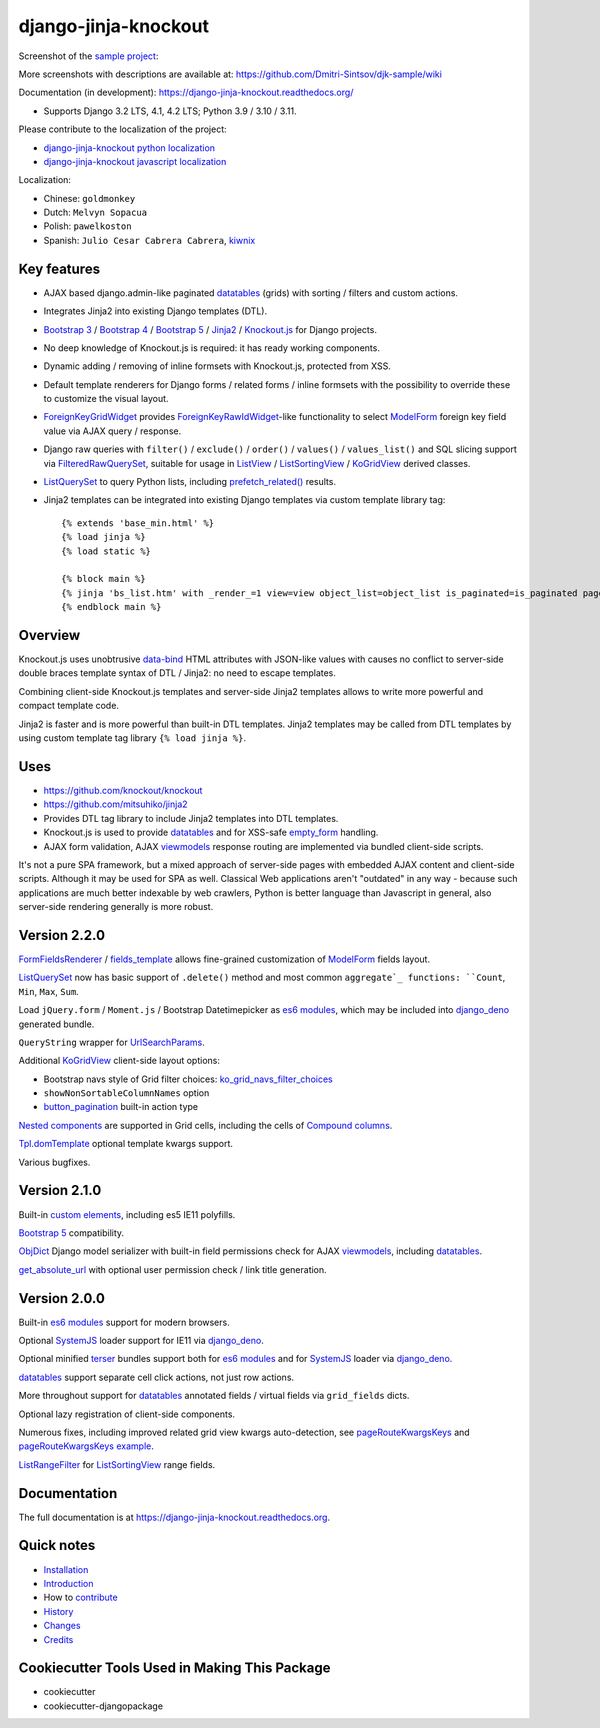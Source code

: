 =====================
django-jinja-knockout
=====================

.. _aggregate: https://docs.djangoproject.com/en/dev/topics/db/aggregation/#generating-aggregates-over-a-queryset
.. _Compound columns: https://django-jinja-knockout.readthedocs.io/en/latest/datatables.html#compound-columns
.. _custom elements: https://github.com/Dmitri-Sintsov/django-jinja-knockout/blob/master/django_jinja_knockout/static/djk/js/elements.js
.. _renderValue: https://github.com/Dmitri-Sintsov/django-jinja-knockout/search?q=renderValue&unscoped_q=renderValue
.. _renderNestedList: https://django-jinja-knockout.readthedocs.io/en/latest/datatables.html#nested-verbose-field-names
.. _button_pagination: https://github.com/Dmitri-Sintsov/django-jinja-knockout/search?q=button_pagination&type=code
.. _Bootstrap 3: https://github.com/Dmitri-Sintsov/djk-bootstrap3
.. _Bootstrap 4: https://github.com/Dmitri-Sintsov/djk-bootstrap4
.. _Bootstrap 5: https://github.com/Dmitri-Sintsov/djk-bootstrap5
.. _data-bind: https://knockoutjs.com/documentation/binding-syntax.html
.. _datatables: https://django-jinja-knockout.readthedocs.io/en/latest/datatables.html
.. _django_deno: https://github.com/Dmitri-Sintsov/django-deno
.. _django-jinja-knockout python localization: https://poeditor.com/join/project/9hqQrFEdDM
.. _django-jinja-knockout javascript localization: https://poeditor.com/join/project/049HWzP3eb
.. _empty_form: https://docs.djangoproject.com/en/dev/topics/forms/formsets/#empty-form
.. _es6 modules: https://developer.mozilla.org/en-US/docs/Web/JavaScript/Guide/Modules
.. _fields_template: https://github.com/Dmitri-Sintsov/django-jinja-knockout/search?q=fields_template
.. _FilteredRawQuerySet: https://django-jinja-knockout.readthedocs.io/en/latest/query.html#filteredrawqueryset
.. _ForeignKeyGridWidget: https://django-jinja-knockout.readthedocs.io/en/latest/widgets.html#foreignkeygridwidget
.. _ForeignKeyRawIdWidget: https://github.com/django/django/search?l=Python&q=ForeignKeyRawIdWidget
.. _FormFieldsRenderer: https://github.com/Dmitri-Sintsov/django-jinja-knockout/search?q=FormFieldsRenderer
.. _get_absolute_url: https://github.com/Dmitri-Sintsov/django-jinja-knockout/search?l=Python&q=get_absolute_url
.. _Jinja2: http://jinja.pocoo.org/docs/dev/
.. _kiwnix: https://github.com/Dmitri-Sintsov/django-jinja-knockout/commits?author=kiwnix
.. _Knockout.js: http://knockoutjs.com/
.. _ko_grid_navs_filter_choices: https://github.com/Dmitri-Sintsov/django-jinja-knockout/search?q=ko_grid_navs_filter_choices&type=code
.. _ListView: https://docs.djangoproject.com/en/dev/ref/class-based-views/generic-display/#listview
.. _ListRangeFilter: https://github.com/Dmitri-Sintsov/django-jinja-knockout/search?q=ListRangeFilter&type=code
.. _ListSortingView: https://django-jinja-knockout.readthedocs.io/en/latest/views.html#listsortingview
.. _KoGridView: https://django-jinja-knockout.readthedocs.io/en/latest/datatables.html
.. _ListQuerySet: https://django-jinja-knockout.readthedocs.io/en/latest/query.html#listqueryset
.. _many to many relationships: https://docs.djangoproject.com/en/dev/topics/db/examples/many_to_many/
.. _ModelForm: https://docs.djangoproject.com/en/dev/topics/forms/modelforms/#modelform
.. _MultipleKeyGridWidget: https://django-jinja-knockout.readthedocs.io/en/latest/datatables.html#multiplekeygridwidget
.. _Nested components: https://django-jinja-knockout.readthedocs.io/en/latest/clientside.html#clientside-nested-components
.. _ObjDict: https://github.com/Dmitri-Sintsov/django-jinja-knockout/search?l=Python&q=objdict
.. _PageContext: https://django-jinja-knockout.readthedocs.io/en/latest/context_processors.html#pagecontext-page-context
.. _pageRouteKwargsKeys: https://github.com/Dmitri-Sintsov/django-jinja-knockout/search?l=Python&q=pageRouteKwargsKeys&type=code
.. _pageRouteKwargsKeys example: https://github.com/Dmitri-Sintsov/djk-sample/search?q=pageRouteKwargsKeys&type=code
.. _prefetch_related(): https://docs.djangoproject.com/en/dev/ref/models/querysets/#django.db.models.Prefetch
.. _sample project: https://github.com/Dmitri-Sintsov/djk-sample
.. _SystemJS: https://github.com/systemjs/systemjs
.. _TemplateResponse: https://docs.djangoproject.com/en/dev/ref/template-response/
.. _terser: https://terser.org
.. _Tpl.domTemplate: https://github.com/Dmitri-Sintsov/django-jinja-knockout/search?q=domTemplate&type=code
.. _UrlPath: https://github.com/Dmitri-Sintsov/djk-sample/search?l=Python&q=UrlPath
.. _UrlSearchParams: https://developer.mozilla.org/en-US/docs/Web/API/URLSearchParams
.. _viewmodels: https://django-jinja-knockout.readthedocs.io/en/latest/viewmodels.html

.. image:: https://badge.fury.io/py/django-jinja-knockout.png
   :alt: PyPI package
   :target: https://badge.fury.io/py/django-jinja-knockout

.. image:: https://readthedocs.org/projects/django-jinja-knockout/badge/?version=latest
    :alt: Documentation Status
    :target: https://django-jinja-knockout.readthedocs.io/en/latest/?badge=latest

.. image:: https://icons.iconarchive.com/icons/dtafalonso/android-lollipop/24/Youtube-icon.png
    :alt: Watch selenium tests recorded videos.
    :target: https://www.youtube.com/channel/UCZTrByxVSXdyW0z3e3qjTsQ

.. image:: https://badges.gitter.im/django-jinja-knockout/Lobby.svg
   :alt: Join the chat at https://gitter.im/django-jinja-knockout/Lobby
   :target: https://gitter.im/django-jinja-knockout/Lobby?utm_source=badge&utm_medium=badge&utm_campaign=pr-badge&utm_content=badge

Screenshot of the `sample project`_:

.. image:: https://raw.githubusercontent.com/wiki/Dmitri-Sintsov/djk-sample/djk_edit_inline.png
   :width: 740px

More screenshots with descriptions are available at: https://github.com/Dmitri-Sintsov/djk-sample/wiki

Documentation (in development): https://django-jinja-knockout.readthedocs.org/

* Supports Django 3.2 LTS, 4.1, 4.2 LTS; Python 3.9 / 3.10 / 3.11.

Please contribute to the localization of the project:

* `django-jinja-knockout python localization`_
* `django-jinja-knockout javascript localization`_

Localization:

* Chinese: ``goldmonkey``
* Dutch: ``Melvyn Sopacua``
* Polish: ``pawelkoston``
* Spanish: ``Julio Cesar Cabrera Cabrera``, `kiwnix`_

Key features
------------

* AJAX based django.admin-like paginated `datatables`_ (grids) with sorting / filters and custom actions.
* Integrates Jinja2 into existing Django templates (DTL).
* `Bootstrap 3`_ / `Bootstrap 4`_ / `Bootstrap 5`_ / `Jinja2`_ / `Knockout.js`_ for Django projects.
* No deep knowledge of Knockout.js is required: it has ready working components.
* Dynamic adding / removing of inline formsets with Knockout.js, protected from XSS.
* Default template renderers for Django forms / related forms / inline formsets with the possibility to override these
  to customize the visual layout.
* `ForeignKeyGridWidget`_ provides `ForeignKeyRawIdWidget`_-like functionality to select `ModelForm`_ foreign key
  field value via AJAX query / response.
* Django raw queries with ``filter()`` / ``exclude()`` / ``order()`` / ``values()`` / ``values_list()`` and SQL slicing
  support via `FilteredRawQuerySet`_, suitable for usage in `ListView`_ / `ListSortingView`_ / `KoGridView`_ derived
  classes.
* `ListQuerySet`_ to query Python lists, including `prefetch_related()`_ results.
* Jinja2 templates can be integrated into existing Django templates via custom template library tag::

    {% extends 'base_min.html' %}
    {% load jinja %}
    {% load static %}

    {% block main %}
    {% jinja 'bs_list.htm' with _render_=1 view=view object_list=object_list is_paginated=is_paginated page_obj=page_obj %}
    {% endblock main %}

Overview
--------

Knockout.js uses unobtrusive `data-bind`_ HTML attributes with JSON-like values with causes no conflict to server-side
double braces template syntax of DTL / Jinja2: no need to escape templates.

Combining client-side Knockout.js templates and server-side Jinja2 templates allows to write more powerful and compact
template code.

Jinja2 is faster and is more powerful than built-in DTL templates. Jinja2 templates may be called from DTL templates
by using custom template tag library ``{% load jinja %}``.

Uses
----

* https://github.com/knockout/knockout
* https://github.com/mitsuhiko/jinja2
* Provides DTL tag library to include Jinja2 templates into DTL templates.
* Knockout.js is used to provide `datatables`_ and for XSS-safe `empty_form`_ handling.
* AJAX form validation, AJAX `viewmodels`_ response routing are implemented via bundled client-side scripts.

It's not a pure SPA framework, but a mixed approach of server-side pages with embedded AJAX content and client-side
scripts. Although it may be used for SPA as well. Classical Web applications aren't "outdated" in any way - because such
applications are much better indexable by web crawlers, Python is better language than Javascript in general, also
server-side rendering generally is more robust.

Version 2.2.0
-------------
`FormFieldsRenderer`_ / `fields_template`_ allows fine-grained customization of `ModelForm`_ fields layout.

`ListQuerySet`_ now has basic support of ``.delete()`` method and most common ``aggregate`_ functions: ``Count``,
``Min``, ``Max``, ``Sum``.

Load ``jQuery.form`` / ``Moment.js`` / Bootstrap Datetimepicker as `es6 modules`_, which may be included into
`django_deno`_ generated bundle.

``QueryString`` wrapper for `UrlSearchParams`_.

Additional `KoGridView`_ client-side layout options:

* Bootstrap navs style of Grid filter choices: `ko_grid_navs_filter_choices`_
* ``showNonSortableColumnNames`` option
* `button_pagination`_ built-in action type

`Nested components`_ are supported in Grid cells, including the cells of `Compound columns`_.

`Tpl.domTemplate`_ optional template kwargs support.

Various bugfixes.

Version 2.1.0
-------------
Built-in `custom elements`_, including es5 IE11 polyfills.

`Bootstrap 5`_ compatibility.

`ObjDict`_ Django model serializer with built-in field permissions check for AJAX `viewmodels`_, including `datatables`_.

`get_absolute_url`_ with optional user permission check / link title generation.

Version 2.0.0
-------------
Built-in `es6 modules`_ support for modern browsers.

Optional `SystemJS`_ loader support for IE11 via `django_deno`_.

Optional minified `terser`_ bundles support both for `es6 modules`_ and for `SystemJS`_ loader via `django_deno`_.

`datatables`_ support separate cell click actions, not just row actions.

More throughout support for `datatables`_ annotated fields / virtual fields via ``grid_fields`` dicts.

Optional lazy registration of client-side components.

Numerous fixes, including improved related grid view kwargs auto-detection, see `pageRouteKwargsKeys`_ and
`pageRouteKwargsKeys example`_.

`ListRangeFilter`_ for `ListSortingView`_ range fields.

.. _History: HISTORY.rst

.. _Changes: CHANGES.rst

Documentation
-------------

The full documentation is at https://django-jinja-knockout.readthedocs.org.

.. github relative links
.. see setup.py

Quick notes
-----------

.. Next links are github relative links. Do not process these via sphinx as it does not follow them correctly.
.. _Credits: AUTHORS.rst
.. _contribute: CONTRIBUTING.rst
.. _Changes: CHANGES.rst
.. _History: HISTORY.rst
.. _Installation: INSTALLATION.rst
.. _Introduction: QUICKSTART.rst

* Installation_
* Introduction_
* How to contribute_
* History_
* Changes_
* Credits_

Cookiecutter Tools Used in Making This Package
----------------------------------------------

*  cookiecutter
*  cookiecutter-djangopackage
